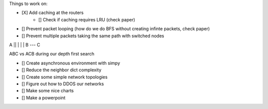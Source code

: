 Things to work on:

- [X] Add caching at the routers
    - [] Check if caching requires LRU (check paper)
- [] Prevent packet looping (how do we do BFS without creating infinte packets, check paper)
- [] Prevent multiple packets taking the same path with switched nodes

A
|\
| \
|  \
|   \
|    \
B --- C

ABC vs ACB during our depth first search

- [] Create asynchronous environment with simpy
- [] Reduce the neighbor dict complexity
- [] Create some simple network topologies
- [] Figure out how to DDOS our networks
- [] Make some nice charts
- [] Make a powerpoint
